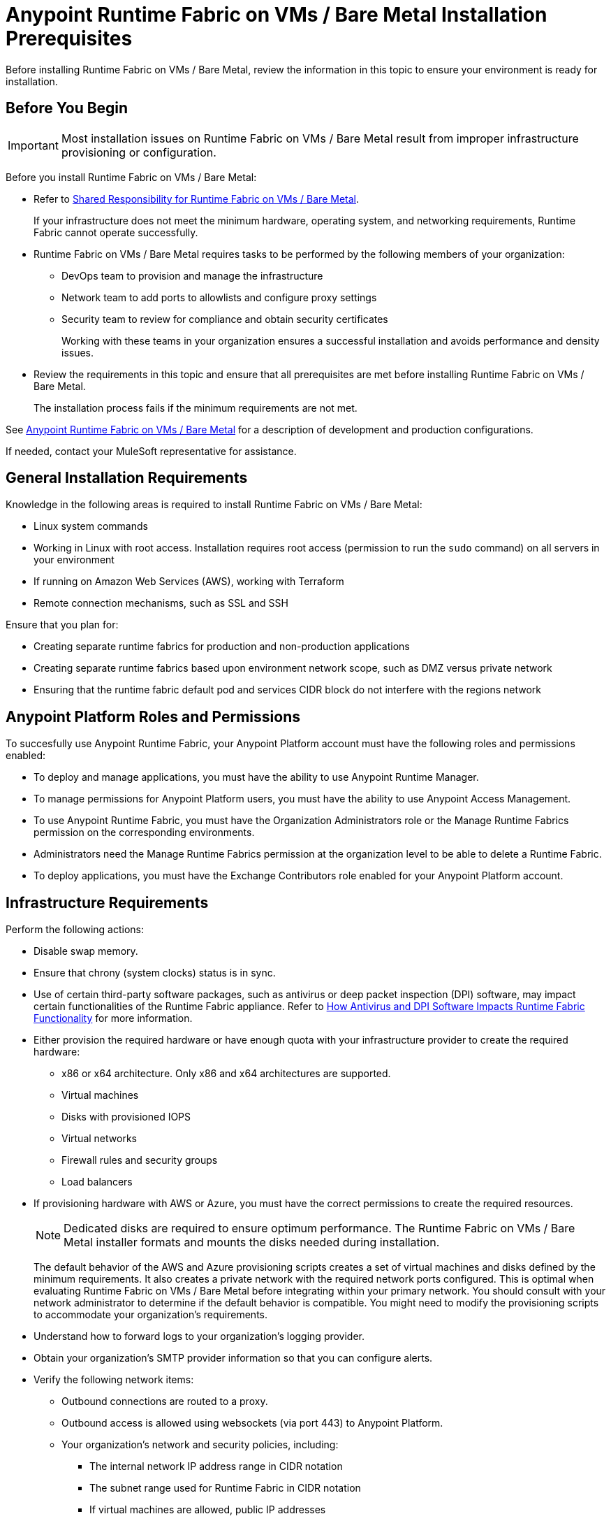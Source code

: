 = Anypoint Runtime Fabric on VMs / Bare Metal Installation Prerequisites

Before installing Runtime Fabric on VMs / Bare Metal, review the information in this topic to ensure your environment is ready for installation.

== Before You Begin

[IMPORTANT]
Most installation issues on Runtime Fabric on VMs / Bare Metal result from improper infrastructure provisioning or configuration.

Before you install Runtime Fabric on VMs / Bare Metal:

* Refer to xref:index-vm-bare-metal.adoc#shared-responsibility-for-on-premises-runtime-fabric[Shared Responsibility for Runtime Fabric on VMs / Bare Metal].
+
If your infrastructure does not meet the minimum hardware, operating system, and networking requirements, Runtime Fabric cannot operate successfully.

*  Runtime Fabric on VMs / Bare Metal requires tasks to be performed by the following members of your organization:
** DevOps team to provision and manage the infrastructure
** Network team to add ports to allowlists and configure proxy settings
** Security team to review for compliance and obtain security certificates
+
Working with these teams in your organization ensures a successful installation and avoids performance and density issues.

* Review the requirements in this topic and ensure that all prerequisites are met before installing Runtime Fabric on VMs / Bare Metal.
+
The installation process fails if the minimum requirements are not met.

See xref:index-vm-bare-metal.adoc[Anypoint Runtime Fabric on VMs / Bare Metal] for a description of development and production configurations.

If needed, contact your MuleSoft representative for assistance.

== General Installation Requirements

Knowledge in the following areas is required to install Runtime Fabric on VMs / Bare Metal:

* Linux system commands
* Working in Linux with root access. Installation requires root access (permission to run the `sudo` command) on all servers in your environment
* If running on Amazon Web Services (AWS), working with Terraform
* Remote connection mechanisms, such as SSL and SSH

Ensure that you plan for:

* Creating separate runtime fabrics for production and non-production applications
* Creating separate runtime fabrics based upon environment network scope, such as DMZ versus private network
* Ensuring that the runtime fabric default pod and services CIDR block do not interfere with the regions network

== Anypoint Platform Roles and Permissions

To succesfully use Anypoint Runtime Fabric, your Anypoint Platform account must have the following roles and permissions enabled:

* To deploy and manage applications, you must have the ability to use Anypoint Runtime Manager.
* To manage permissions for Anypoint Platform users, you must have the ability to use Anypoint Access Management.
* To use Anypoint Runtime Fabric, you must have the Organization Administrators role or the Manage Runtime Fabrics permission on the corresponding environments.
* Administrators need the Manage Runtime Fabrics permission at the organization level to be able to delete a Runtime Fabric.
* To deploy applications, you must have the Exchange Contributors role enabled for your Anypoint Platform account.

== Infrastructure Requirements

Perform the following actions:

* Disable swap memory.
* Ensure that chrony (system clocks) status is in sync.
* Use of certain third-party software packages, such as antivirus or deep packet inspection (DPI) software, may impact certain functionalities of the Runtime Fabric appliance. Refer to xref:runtime-fabric-limitations.adoc#how-antivirus-and-dpi-software-impacts-runtime-fabric-functionality[How Antivirus and DPI Software Impacts Runtime Fabric Functionality] for more information.
* Either provision the required hardware or have enough quota with your infrastructure provider to create the required hardware:

** x86 or x64 architecture. Only x86 and x64 architectures are supported.
** Virtual machines
** Disks with provisioned IOPS
** Virtual networks
** Firewall rules and security groups
** Load balancers
* If provisioning hardware with AWS or Azure, you must have the correct permissions to create the required resources.
+
[NOTE]
Dedicated disks are required to ensure optimum performance. The Runtime Fabric on VMs / Bare Metal installer formats
and mounts the disks needed during installation.
+
The default behavior of the AWS and Azure provisioning scripts creates a set of virtual machines and disks defined by
the minimum requirements. It also creates a private network with the required network ports configured. This is optimal
when evaluating Runtime Fabric on VMs / Bare Metal before integrating within your primary network. You should consult with your
network administrator to determine if the default behavior is compatible. You might need to modify the
provisioning scripts to accommodate your organization's requirements.
* Understand how to forward logs to your organization's logging provider.
* Obtain your organization's SMTP provider information so that you can configure alerts.

* Verify the following network items:

** Outbound connections are routed to a proxy.
** Outbound access is allowed using websockets (via port 443) to Anypoint Platform.
** Your organization's network and security policies, including:

*** The internal network IP address range in CIDR notation
*** The subnet range used for Runtime Fabric in CIDR notation
*** If virtual machines are allowed, public IP addresses
*** How to gain shell access to each VM

* Based on the function of your organization's Mule applications, determine if inbound traffic should be enabled for Runtime Fabric on VMs / Bare Metal.
+
If you plan to enable inbound traffic, evaluate your network's traffic to determine whether you need to configure dedicated nodes for the inbound load balancer. For additional information, refer to xref:index-vm-bare-metal.adoc#network-architecture[Network Configuration] and xref:deploy-resource-allocation.adoc#internal-load-balancer[Internal Load Balancer].

== Operating System Requirements

Runtime Fabric on VMs / Bare Metal requires one of the following operating systems:

* Red Hat (RHEL) v7.4, v7.5, v7.6, v7.7, v7.8, v7.9, v8.0, v8.1, v8.2, v8.3
* CentOS v7.4, v7.5, v7.6, v7.7, v7.8, v7.9, v8.0, v8.1, v8.2, v8.3
* Ubuntu v18.04 (using Runtime Fabric Appliance version 1.1.1625094374-7058b20 or later)

Use the same operating system for each node. If you attempt to install Runtime Fabric on VMs / Bare Metal on
a different operating system version or distribution, the installer fails.

[IMPORTANT]
====
There is a known control groups (cgroups) memory leak issue which can lead to pod creation failure or node malfunction in RHEL and CentOS 7. See the  https://help.mulesoft.com/s/article/RTF-How-to-Resolve-the-Cgroup-Memory-Leaking-Issue-in-Runtime-Fabric[Knowledge Base Article] for additional information.

To avoid this issue, use RHEL or CentOS 8.x in your Runtime Fabric on VMs / Bare Metal installation.
====

== Network and Port Requirements

Runtime Fabric on VMs / Bare Metal requires specific network and port configuration for installation and operation.

=== Bandwidth Requirements

A high bandwidth network is required, with a minimum of 1 GBps connectivity between each node operating Runtime Fabric on VMs / Bare Metal, and minimum of 100 MBps for outbound connectivity to the Internet.
[NOTE]
Runtime Fabric on VMs / Bare Metal does not support cross-regional deployments. Network latency between each node can cause problems with cluster health.

=== Required Port Settings

The following sections list the TCP and UDP network port requirements for Runtime Fabric on VMs / Bare Metal.

==== Ports Used During Installation

The following table lists the ports that must be accessible on all nodes. These ports are used for internal communication between nodes during installation. After completing the installation, you can safely disable these ports.

[%header%autowidth.spread]
.Ports Required for Installation
|===
| Port | Protocol | Description
| 4242 | TCP | Bandwidth checker
| 61008-61010 | TCP | Used during installation
| 61022-61024 | TCP | Installer agent ports
|===

==== Port Used by the Persistence Gateway

The Persistent Gateway requires a Postgres-compliant database to store persistent data across Mule application replicas. Ensure that your Kubernetes cluster has access to this database and port. See xref:persistence-gateway.adoc[Persistence Gateway].

==== Network TCP and UDP Ports

The following table lists all ports that must be open, along with the respective protocols used and the request origin and destination:

[%header%autowidth.spread]
.Ports Required for TCP and UDP
|===
| Port | Layer 4 Protocol | Layer 5 Protocol | Source | Destination | Description
| 123 | UDP | NTP | All nodes | Internet | Clock synchronization via Network Time Protocol
| 443 | TCP | HTTPS | Internet | Controller nodes | Allow inbound requests to Mules
| 443 | TCP | AMQP over WebSockets | Controller nodes | Internet | Anypoint Platform management services
| 443 | TCP | HTTPS | All nodes | Internet | API Manager policy updates, API Analytics Ingestion, and Resource retrieval (application files, container images).
| 443 (v1.8.50, or later) | TCP | Lumberjack | All nodes | Internet | Anypoint Monitoring, Anypoint Visualizer
| 5044 (deprecated) | TCP | Lumberjack | All nodes | Internet | Anypoint Monitoring, Anypoint Visualizer

*This port and hostname are deprecated in Anypoint Runtime Fabric, version 1.8.50 and later.*

If you are using a previous version of Anypoint Runtime Fabric you must add this port and hostname to your allow list. If you are using a newer version, use the port and hostname specified above. This is applicable to endpoints in both the US and EU clouds.
| 53 | TCP | DNS | localhost | localhost | Internal cluster DNS
| 2379, 2380, 4001, 7001 | TCP | HTTPS | All nodes | Controller nodes | etcd server communications
| 3008 - 3012 | TCP | HTTPS / gRPC | All nodes | All nodes | Anypoint Runtime Fabric internal services
| 3022 - 3025 | TCP | SSH | All nodes | All nodes | Internal SSH control services
| 3080 | TCP | HTTPS | All nodes | Controller nodes | Anypoint Runtime Fabric internal Ops Center
| 5000 | TCP | HTTPS | All nodes | Controller nodes | Internal container registry
| 6060  | TCP | HTTPS / gRPC | All nodes | All nodes | Anypoint Runtime Fabric internal services
| 6443, 8080 | TCP | HTTPS / HTTP | All nodes | Controller nodes | Kubernetes API server
| 7373 | TCP | RPC | localhost | localhost | Serf RPC for peer-to-peer connectivity
| 7496 | TCP | HTTPS | All nodes | All nodes | Serf (health checking agent) / Peer-to-peer connectivity
| 7575 | TCP | gRPC | All nodes | All nodes | Cluster status API
| 10248-10250 | TCP | HTTPS | All nodes | All nodes | Kubernetes components
| 10255 | TCP | HTTPS | All nodes | All nodes | Kubernetes components
| 30000-32767 | TCP | Application-specific | All nodes | All nodes | Internal services port range used to route requests to applications
| 32009 | TCP | HTTPS | Internal network | Controller nodes | Anypoint Runtime Fabric Ops Center
| 32009 | TCP | HTTPS | Controller nodes | All nodes | Ops Center internal API
| 53 | UDP | DNS | localhost | localhost | Internal cluster DNS
| 7496 | UDP | HTTPs | All nodes | All nodes | Serf (health checking agent) / Peer-to-peer connectivity
| 8472 | UDP | VXLAN | All nodes | All nodes | Overlay network
| 30000-32767 | UDP | Application-specific | All nodes | All nodes | Internal services port range used to route requests to applications
|===

[[port-ip-addresses-and-hostnames-to-add-to-the-allowlist]]
=== Port IP Addresses and Hostnames to Add to the Allowlist

In your network configuration, you must add the hostnames and ports of Anypoint Platform components and services to allowlists to enable Anypoint Runtime Fabric to communicate with them. This is also required to download dependencies during installation and upgrades.

The following table lists the ports and hostnames to add to your allowlists to allow communication between Anypoint Runtime Fabric and Anypoint Platform.

[NOTE]
--
The following table does not include ports and hostnames from API Manager that you may also need to allow. Refer to xref::api-manager:runtime-urls-whitelist.adoc[the API Manager documentation] for a list of additional ports and hostnames. 
--

Because the following endpoints use mutual TLS authentication to establish the connection, you must configure SSL passthrough to allow the following certificate:

* US control plane
** `transport-layer.prod.cloudhub.io`
** `configuration-resolver.prod.cloudhub.io`
* EU control plane
** `transport-layer.prod-eu.msap.io`
** `configuration-resolver.prod-eu.msap.io`

[%header%autowidth.spread]
|===
| Port | Protocol | Hostnames | Description
.2+| 443 .2+| AMQP over WebSockets | US control plane: `transport-layer.prod.cloudhub.io` | Runtime Fabric message broker for interaction with the control plane.
| EU control plane: `transport-layer.prod-eu.msap.io` | Runtime Fabric message broker for interaction with the control plane.
.2+| 443 (v1.8.50, or later) .2+| TCP (Lumberjack) | US control plane: `dias-ingestor-router.us-east-1.prod.cloudhub.io` | Anypoint Monitoring agent for Runtime Fabric.
| EU control plane: `dias-ingestor-router.eu-central-1.prod-eu.msap.io` | Anypoint Monitoring agent for Runtime Fabric.
.2+| 5044 (deprecated) .2+| TCP (Lumberjack) | US control plane: `dias-ingestor-nginx.prod.cloudhub.io` | Anypoint Monitoring agent for Runtime Fabric.

*This port and hostname are deprecated in Anypoint Runtime Fabric, version 1.8.50 and later.*

If you are using a previous version of Anypoint Runtime Fabric you must add this port and hostname to your allow list. If you are using a newer version, use the port and hostname specified below. This is applicable to endpoints in both the US and EU clouds.
| EU control plane: `dias-ingestor-nginx.prod-eu.msap.io` | Anypoint Monitoring agent for Runtime Fabric.
| 443 | HTTPS | `anypoint.mulesoft.com` | Anypoint Platform for pulling assets.
| 443 | HTTPS | `kubernetes-charts.storage.googleapis.com` | Kubernetes base charts repository.
| 443 | HTTPS | `docker-images-prod.s3.amazonaws.com` | Kubernetes base charts repository.
.2+| 443 .2+| HTTPS | US control plane: `worker-cloud-helm-prod.s3.amazonaws.com` | Runtime Fabric version repository. The  Runtime Fabric installation uses software from this repository during installation and upgrades.
| EU control plane: `worker-cloud-helm-prod-eu-rt.s3.amazonaws.com` `worker-cloud-helm-prod-eu-rt.s3.eu-central-1.amazonaws.com` | Runtime Fabric version repository. The  Runtime Fabric installation uses software from this repository during installation and upgrades.
.2+| 443 .2+| HTTPS | US control plane: `exchange2-asset-manager-kprod.s3.amazonaws.com` | Anypoint Exchange for application assets.
| EU control plane: `exchange2-asset-manager-kprod-eu.s3.amazonaws.com` `exchange2-asset-manager-kprod-eu.s3.eu-central-1.amazonaws.com` | Anypoint Exchange for application assets.
.2+| 443 .2+| HTTPS | US control plane: `ecr.us-east-1.amazonaws.com` | Runtime Fabric Docker repository.
| EU control plane: `ecr.eu-central-1.amazonaws.com` | Runtime Fabric Docker repository.
.2+| 443 .2+| HTTPS | US control plane: `494141260463.dkr.ecr.us-east-1.amazonaws.com` | Runtime Fabric Docker repository.
| EU control plane: `655988475869.dkr.ecr.eu-central-1.amazonaws.com` | Runtime Fabric Docker repository.
.2+| 443 .2+| HTTPS | US control plane: `api.ecr.us-east-1.amazonaws.com` | Runtime Fabric Docker repository.
| EU control plane: `api.ecr.eu-central-1.amazonaws.com` | Runtime Fabric Docker repository.
.2+| 443 .2+| HTTPS | US control plane: `prod-us-east-1-starport-layer-bucket.s3.amazonaws.com` `prod-us-east-1-starport-layer-bucket.s3.us-east-1.amazonaws.com` | Runtime Fabric Docker image delivery.
| EU control plane: `prod-eu-central-1-starport-layer-bucket.s3.amazonaws.com` `prod-eu-central-1-starport-layer-bucket.s3.eu-central-1.amazonaws.com` | Runtime Fabric Docker image delivery.
.2+| 443 .2+| HTTPS | US control plane: `runtime-fabric.s3.amazonaws.com` | Runtime Fabric Docker repository.
| EU control plane: `runtime-fabric-eu.s3.amazonaws.com` | Runtime Fabric Docker repository.
.2+| 443 .2+| HTTPS | US control plane: `configuration-resolver.prod.cloudhub.io` | Anypoint Configuration Resolver.
| EU control plane: `configuration-resolver.prod-eu.msap.io` | Anypoint Configuration Resolver.
|===


=== Required Network Settings

In addition to the previous port requirements, the following network settings are required to operate Runtime Fabric on VMs / Bare Metal:

* A subnet with enough IP addresses allotable to add additional VMs to Runtime Fabric on VMs / Bare Metal
+
[IMPORTANT]
The pod CIDR block must not overlap with IP addresses that pods or servers use to communicate. If services within the cluster or services that you installed on nodes need to communicate with an IP range that overlaps the pod or service CIDR block, a conflict can occur. If a CIDR block is in use, but pods and services do not use those IP addresses to communicate, there is no conflict. If you deploy more than one cluster, each cluster can reuse the same IP range, because those addresses exist within the cluster nodes, and cluster-to-cluster communications is relayed on the external interfaces.
* Shell/SSH access to each VM used to install Runtime Fabric on VMs / Bare Metal
* Static private IPv4 addresses assigned to each VM, which persist between restarts
* Kernel IP forwarding to enable internal Kubernetes load balancing. IPv4 forwarding is enabled on each VM during installation.
* Bridge-netfilter to enable the host Linux kernel to translate packets to and from hosted containers. This kernel module is enabled on each VM during installation.
* Access to an SMTP server to manage e-mail alerts triggered by Runtime Fabric on VMs / Bare Metal
* An external load balancer to balance external requests to the internal load balancer running on each controller VM
* Your environment's HTTP proxy configuration if outgoing requests to the Internet must route through a proxy
* A SOCKS5 proxy for Anypoint Monitoring and Visualizer support if outgoing requests to the Internet must route through a proxy

== Mule License

To deploy Mule applications and API proxies, you must have access to your organization's Mule license file.

== Installation Requirements

During installation, the installation package is downloaded to a controller VM that serves as the leader of the installation.

Runtime Fabric on VMs / Bare Metal is configured to run as a cluster across multiple virtual machines. Each VM operates as one of the following roles:

* Controller VM, which is dedicated to operate and run Runtime Fabric services. The internal load balancer runs within controller VMs.
* Worker VM, which is dedicated to run Mule applications.

One controller VM acts as a leader during the installation. This VM downloads the installer and makes it accessible to each other VM on port 32009. Other VMs copy the installer files from the leader, perform the installation, and join the leader to form a cluster.

During the installation, a set of pre-flight checks run to verify the minimum hardware, operating system, and network requirements for Runtime Fabric. If these requirements are not met, the installer fails.

The installation process combines the following steps:

* For AWS and Azure, provisions infrastructure per the system requirements
* Installs Runtime Fabric across the VMs
* Activates Runtime Fabric with your Anypoint organization
* Installs your organization's Mule Enterprise license

To complete the previous steps, specify environment variables for each VM at the beginning of installation. The leader requires additional variables to activate and add the Mule license. A script runs on each VM to perform the following actions:

* Format and mount each dedicated disk.
* Add mount entries for each disk to `/etc/fstab`.
* Add iptable rules.
* Enable required kernel modules.
* Start the installation.

The controller VM that is the leader for installation performs the following actions:

* Runs the activation script after installation.
* Runs the Mule license insertion script after registration.

== Production Configuration Requirements

A minimum of 6 nodes are required for a production configuration of Runtime Fabric on VMs/ Bare Metal, as shown in
the following diagram.

image::architecture-production.png[]

The following sections describe the minimum system requirements of controller and worker
nodes in a production configuration.

[NOTE]
Runtime Fabric on VMs / Bare Metal does not support running controller nodes using burstable VMs. When deploying an application on a worker node, you can allocate vCPU for bursting. See xref:deploy-resource-allocation.adoc[Resource Allocation and Performance on Anypoint Runtime Fabric] for additional information.

=== Controller Nodes

The minimum number of controller nodes required for a production environment is three. This requirement reflects
the minimum requirements to maintain high-availability and ensure system performance.

An odd number of controller nodes is required for fault tolerance. Even numbers of controller nodes are not supported.

The maximum number of supported controller nodes is 5.

Each controller node must have the following resources:

** A minimum of 2 dedicated cores.
** A minimum of 8 GiB memory.
+
You must consider the amount of resources needed for the internal load balancer when sizing controller nodes. For additional information, refer to xref:deploy-resource-allocation#internal-load-balancer[Internal Load Balancer] resource allocation.
** A minimum of 80 GiB dedicated disk for the operating system.
*** A minimum of 20 GiB for `/tmp` directory.
*** A minimum of 8 GiB for `/opt/anypoint/runtimefabric` directory.
*** A minimum of 1 GiB for `/var/log/` directory.
** A minimium of 60 GiB dedicated disk with at least 3000 provisioned IOPS to run the etcd distributed database. This translates to a minimum of 12 Megabytes per second (MBps) disk read/write performance.

*** This disk is referred to as the `etcd` device.
** A minimum of 250 GiB dedicated disk with 1000 provisioned IOPS for Docker overlay and other internal services. This translates to a minimum of
4 MBps disk read/write performance.

*** This disk is referred to as the `docker` device.

==== Scaling Considerations

Consider scaling the number of controller nodes in the following situations:

* Fault tolerance is needed to mitigate the impact of controller node hardware failure. The minimum requirement of 3 controller nodes enables fault-tolerance of losing 1 controller. To improve fault-tolerance to lose 2 controllers, a total of 5 controllers should be configured.
* Production traffic is being served with applications running on Runtime Fabric on VMs / Bare Metal.

=== Worker Nodes

Runtime Fabric on VMs / Bare Metal requires at least three worker nodes to run Mule applications and API gateways.

The maximum number of worker nodes supported is 16.

Provision at least one extra worker node to preserve uptime in the event a
node becomes unavailable (fault-tolerance) or during maintenance operations that require restarts, such as OS patching.

This enables the safe removal of a worker node from the cluster to apply upgrades, without impacting the availability of applications.

[NOTE]
====
Runtime Fabric can reserve up to 0.5 cores per worker node for internal services. This is important
when determining the amount of CPU cores and worker nodes needed.

For example, your Runtime Fabric could have three worker nodes and two CPU cores for each worker node. If Runtime Fabric reserves 0.3 cores per worker node, a total of 0.9 cores, the number of available cores displayed in Runtime Manager is 5.1 vCPU instead of 6 vCPU.
====

Each worker node must have the following resources:

** A minimum of 2 dedicated cores.
** A minimum of 15 GiB memory.
+
You must consider how many Mules and tokenizers you plan to run on Runtime Fabric, and what they are licensed to deploy. Plan on approximately 0.5 cores per worker node for overhead.
** A minimum of 80 GiB dedicated disk for the operating system.
*** A minimum of  20 GiB for `/tmp` directory.
*** A minimum of 8 GiB for `/opt/anypoint/runtimefabric` directory.
*** A minimum of 1 GiB for `/var/log/` directory.
** A minimium of 250 GiB dedicated disk with at least 1000 provisioned IOPS for Docker overlay and other internal services. This translates to a minimum of 4 MBps disk read/write performance.
+
Having 250 GiB ensures there is enough space to run applications, cache docker images, provide temporary storage for running applications, and provide log storage.

=== Additional Resource Requirements for Production Environments

When using Runtime Fabric on VMs / Bare Metal in a production environment:

* An external load balancer must be configured to load balance external requests to the internal load balancer
running on each controller VM, with a health check configured for TCP port 443. A TCP load balancer with a
server pool consisting of each of the controller nodes is sufficient.
* An internal load balancer that runs on at least 3 replicas to maintain availability.
* Applications serving inbound requests must be scaled to a minimum of 2 replicas.

== Development Configuration Requirements

Runtime Fabric on VMs / Bare Metal requires a minimum of three nodes in a development environment as shown in the
following diagram:

image::architecture-development.png[]

[NOTE]
Runtime Fabric on VMs / Bare Metal does not support running controller nodes using burstable VMs. When deploying an application on a worker node, you can allocate vCPU for bursting. see xref:deploy-resource-allocation.adoc[Resource Allocation and Performance on Anypoint Runtime Fabric] for additional information.

The following sections describe the minimum system requirements of each controller and worker
nodes in a development configuration.

=== Controller Nodes

The minimum number of controller nodes required for a non-production environment is one. Even numbers of
controllers are not supported.

The maximum number of supported controller nodes is 5.

Each controller node must have the following resources:

** A minimum of 2 dedicated cores.
** A minimum of 8 GiB memory.
** A minimum of 80 GiB dedicated disk for the operating system.
*** A minimum of 20 GiB for `/tmp` directory.
*** A minimum of 8 GiB for `/opt/anypoint/runtimefabric` directory.
*** A minimum of 1 GiB for `/var/log/` directory.
** A minimum of 60 GiB dedicated disk with 3000 provisioned IOPS for etcd. This translates to a minimum of 12
Megabytes per second (MBps) disk read/write performance.
** A minimum of 100 GiB dedicated disk with 1000 provisioned IOPS for Docker overlay and other internal services. This translates to a minimum of
4 MBps disk read/write performance.

=== Worker Nodes

Runtime Fabric on VMs / Bare Metal requires at least two worker nodes to run Mule applications and API gateways.
The maximum number of workers nodes supported is 16.

Provision at least one extra worker node to preserve uptime in the event a
node becomes unavailable (fault-tolerance) or during maintenance operations that require restarts, such as OS patching.

This enables safe removal of a worker node from the cluster to apply upgrades, without impacting availability of applications.

[NOTE]
====
Runtime Fabric can reserve up to 0.5 cores per worker node for internal services. This is important
when determining the amount of CPU cores and worker nodes needed.

For example, your Runtime Fabric could have three worker nodes and two CPU cores for each worker node. If Runtime Fabric reserves 0.3 cores per worker node, a total of 0.9 cores, the number of available cores displayed in Runtime Manager is 5.1 vCPU instead of 6 vCPU.
====

Each worker node must have the following resources:

** A minimum of 2 dedicated cores.
** A minimum of 15 GiB memory.
** A minimum of 80 GiB dedicated disk for the operating system.
*** A minimum of 20 GiB for `/tmp` directory.
*** A minimum of 8 GiB for `/opt/anypoint/runtimefabric` directory.
*** A minimum of 1 GiB for `/var/log/` directory.
** A minimum of 100 GiB dedicated disk with at least 1000 provisioned IOPS for Docker overlay and other internal services. This translates to a minimum of 4 MBps disk read/write performance.
+
Having 100 GiB ensures there is enough space to run applications, cache docker images, provide temporary storage for running applications, and provide log storage.
